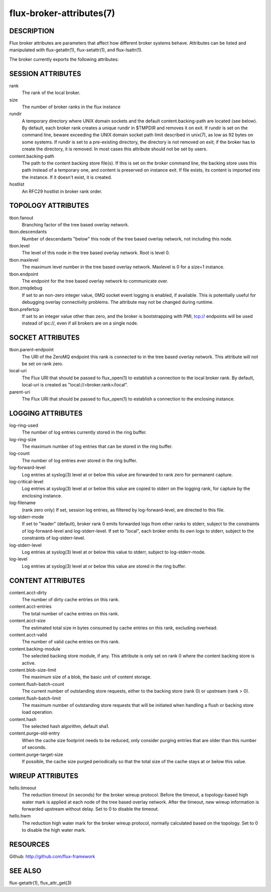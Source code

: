 =========================
flux-broker-attributes(7)
=========================


DESCRIPTION
===========

Flux broker attributes are parameters that affect how different
broker systems behave. Attributes can be listed and manipulated
with flux-getattr(1), flux-setattr(1), and flux-lsattr(1).

The broker currently exports the following attributes:


SESSION ATTRIBUTES
==================

rank
   The rank of the local broker.

size
   The number of broker ranks in the flux instance

rundir
   A temporary directory where UNIX domain sockets and the default
   content.backing-path are located (see below).  By default, each broker
   rank creates a unique rundir in $TMPDIR and removes it on exit.  If
   rundir is set on the command line, beware exceeding the UNIX domain socket
   path limit described in unix(7), as low as 92 bytes on some systems.
   If rundir is set to a pre-existing directory, the directory is not removed
   on exit;  if the broker has to create the directory, it is removed.
   In most cases this attribute should not be set by users.

content.backing-path
   The path to the content backing store file(s). If this is set on the
   broker command line, the backing store uses this path instead of
   a temporary one, and content is preserved on instance exit.
   If file exists, its content is imported into the instance.
   If it doesn't exist, it is created.

hostlist
   An RFC29 hostlist in broker rank order.


TOPOLOGY ATTRIBUTES
===================

tbon.fanout
   Branching factor of the tree based overlay network.

tbon.descendants
   Number of descendants "below" this node of the tree based
   overlay network, not including this node.

tbon.level
   The level of this node in the tree based overlay network.
   Root is level 0.

tbon.maxlevel
   The maximum level number in the tree based overlay network.
   Maxlevel is 0 for a size=1 instance.

tbon.endpoint
   The endpoint for the tree based overlay network to communicate over.

tbon.zmqdebug
   If set to an non-zero integer value, 0MQ socket event logging is enabled,
   if available.  This is potentially useful for debugging overlay
   connectivity problems.  The attribute may not be changed during runtime.

tbon.prefertcp
   If set to an integer value other than zero, and the broker is bootstrapping
   with PMI, tcp:// endpoints will be used instead of ipc://, even if all
   brokers are on a single node.


SOCKET ATTRIBUTES
=================

tbon.parent-endpoint
   The URI of the ZeroMQ endpoint this rank is connected to in the tree
   based overlay network. This attribute will not be set on rank zero.

local-uri
   The Flux URI that should be passed to flux_open(1) to establish
   a connection to the local broker rank. By default, local-uri is
   created as "local://<broker.rank>/local".

parent-uri
   The Flux URI that should be passed to flux_open(1) to establish
   a connection to the enclosing instance.


LOGGING ATTRIBUTES
==================

log-ring-used
   The number of log entries currently stored in the ring buffer.

log-ring-size
   The maximum number of log entries that can be stored in the ring buffer.

log-count
   The number of log entries ever stored in the ring buffer.

log-forward-level
   Log entries at syslog(3) level at or below this value are forwarded
   to rank zero for permanent capture.

log-critical-level
   Log entries at syslog(3) level at or below this value are copied
   to stderr on the logging rank, for capture by the enclosing instance.

log-filename
   (rank zero only) If set, session log entries, as filtered by log-forward-level,
   are directed to this file.

log-stderr-mode
   If set to "leader" (default), broker rank 0 emits forwarded logs from
   other ranks to stderr, subject to the constraints of log-forward-level
   and log-stderr-level.  If set to "local", each broker emits its own
   logs to stderr, subject to the constraints of log-stderr-level.

log-stderr-level
   Log entries at syslog(3) level at or below this value to stderr,
   subject to log-stderr-mode.

log-level
   Log entries at syslog(3) level at or below this value are stored
   in the ring buffer.


CONTENT ATTRIBUTES
==================

content.acct-dirty
   The number of dirty cache entries on this rank.

content.acct-entries
   The total number of cache entries on this rank.

content.acct-size
   The estimated total size in bytes consumed by cache entries on
   this rank, excluding overhead.

content.acct-valid
   The number of valid cache entries on this rank.

content.backing-module
   The selected backing store module, if any. This attribute is only
   set on rank 0 where the content backing store is active.

content.blob-size-limit
   The maximum size of a blob, the basic unit of content storage.

content.flush-batch-count
   The current number of outstanding store requests, either to the
   backing store (rank 0) or upstream (rank > 0).

content.flush-batch-limit
   The maximum number of outstanding store requests that will be
   initiated when handling a flush or backing store load operation.

content.hash
   The selected hash algorithm, default sha1.

content.purge-old-entry
   When the cache size footprint needs to be reduced, only consider
   purging entries that are older than this number of seconds.

content.purge-target-size
   If possible, the cache size purged periodically so that the total
   size of the cache stays at or below this value.


WIREUP ATTRIBUTES
=================

hello.timeout
   The reduction timeout (in seconds) for the broker wireup protocol.
   Before the timeout, a topology-based high water mark is applied
   at each node of the tree based overlay network. After the timeout,
   new wireup information is forwarded upstream without delay.
   Set to 0 to disable the timeout.

hello.hwm
   The reduction high water mark for the broker wireup protocol,
   normally calculated based on the topology.
   Set to 0 to disable the high water mark.


RESOURCES
=========

Github: http://github.com/flux-framework


SEE ALSO
========

flux-getattr(1), flux_attr_get(3)
